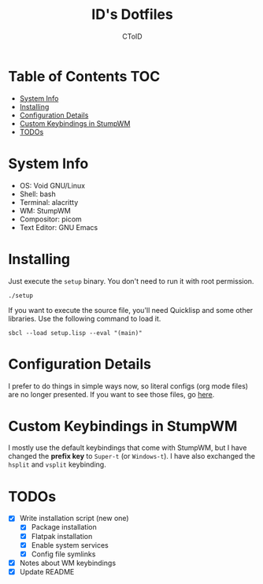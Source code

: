 #+TITLE: ID's Dotfiles
#+AUTHOR: CToID
#+OPTIONS: toc:nil num:nil
#    ______ ______        ____ ____ 
#   / ____//_  __/____   /  _// __ \
#  / /      / /  / __ \  / / / / / /
# / /___   / /  / /_/ /_/ / / /_/ / 
# \____/  /_/   \____//___//_____/  
                                  


* Table of Contents                                                     :TOC:
- [[#system-info][System Info]]
- [[#installing][Installing]]
- [[#configuration-details][Configuration Details]]
- [[#custom-keybindings-in-stumpwm][Custom Keybindings in StumpWM]]
- [[#todos][TODOs]]

* System Info
[[./images/desktop-stumpwm.png]]

- OS: Void GNU/Linux
- Shell: bash
- Terminal: alacritty
- WM: StumpWM
- Compositor: picom
- Text Editor: GNU Emacs

* Installing
Just execute the ~setup~ binary.  You don't need to run it with root permission.
#+begin_example
./setup
#+end_example

If you want to execute the source file, you'll need Quicklisp and some other
libraries.  Use the following command to load it.
#+begin_example
sbcl --load setup.lisp --eval "(main)"
#+end_example

* Configuration Details
I prefer to do things in simple ways now, so literal configs (org mode files)
are no longer presented.  If you want to see those files, go
[[https://github.com/funk443/dotfiles/tree/8b6ab211998341ae2fa7c9b8737e10ed285b082a][here]].

* Custom Keybindings in StumpWM
I mostly use the default keybindings that come with StumpWM, but I have changed
the *prefix key* to ~Super-t~ (or ~Windows-t~).  I have also exchanged the
~hsplit~ and ~vsplit~ keybinding.

* TODOs
- [X] Write installation script (new one)
  - [X] Package installation
  - [X] Flatpak installation
  - [X] Enable system services
  - [X] Config file symlinks
- [X] Notes about WM keybindings
- [X] Update README
